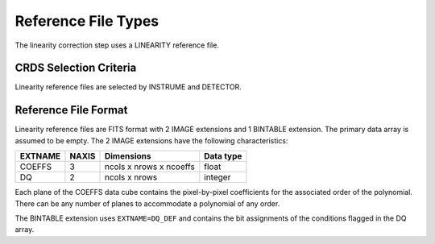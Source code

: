 Reference File Types
====================

The linearity correction step uses a LINEARITY reference file.

CRDS Selection Criteria
-----------------------
Linearity reference files are selected by INSTRUME and DETECTOR.

Reference File Format
---------------------
Linearity reference files are FITS format with 2 IMAGE extensions and 1
BINTABLE extension. The primary data array is assumed to be empty. The 2
IMAGE extensions have the following characteristics:

=======  =====  =======================  =========
EXTNAME  NAXIS  Dimensions               Data type
=======  =====  =======================  =========
COEFFS   3      ncols x nrows x ncoeffs  float
DQ       2      ncols x nrows            integer
=======  =====  =======================  =========

Each plane of the COEFFS data cube contains the pixel-by-pixel coefficients for
the associated order of the polynomial. There can be any number of planes to
accommodate a polynomial of any order.

The BINTABLE extension uses ``EXTNAME=DQ_DEF`` and contains the bit assignments
of the conditions flagged in the DQ array.

